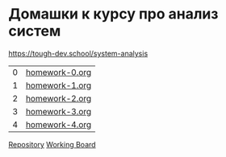 * Домашки к курсу про анализ систем
https://tough-dev.school/system-analysis

| 0 | [[file:homework-0.org][homework-0.org]] |
| 1 | [[file:homework-1.org][homework-1.org]] |
| 2 | [[file:homework-2.org][homework-2.org]] |
| 3 | [[file:homework-3.org][homework-3.org]] |
| 4 | [[file:homework-4.org][homework-4.org]] |

[[https://github.com/ivofrolov/system-analysis-homework][Repository]]
[[https://miro.com/app/board/uXjVK7J0HxY=/][Working Board]]
